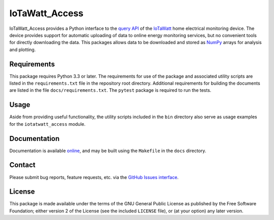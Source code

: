 IoTaWatt_Access
===============

.. image:: https://img.shields.io/badge/python-3.3+-green.svg
    :target: https://github.com/deployedcadre/IoTaWatt_Access
    :alt: Supported Python Versions

.. image:: https://readthedocs.org/projects/iotawatt-access/badge/?version=latest
    :target: https://iotawatt-access.readthedocs.io/en/latest/?badge=latest
    :alt: Documentation Status


IoTaWatt_Access provides a Python interface to the
`query API <https://docs.iotawatt.com/en/master/query.html>`_ of the
`IoTaWatt <https://iotawatt.com/>`_ home electrical monitoring device. The device
provides support for automatic uploading of data to online energy monitoring services,
but no convenient tools for directly downloading the data. This packages allows
data to be downloaded and stored as `NumPy <https://numpy.org/>`_ arrays for analysis
and plotting.


Requirements
------------

This package requires Python 3.3 or later. The requirements for use of the package
and associated utility scripts are listed in the ``requirements.txt`` file in the
repository root directory. Additional requirements for building the documents are
listed in the file ``docs/requirements.txt``. The ``pytest`` package is required
to run the tests.


Usage
-----

Aside from providing useful functionality, the utility scripts included in the
``bin`` directory also serve as usage examples for the ``iotatwatt_access`` module.


Documentation
-------------

Documentation is available `online <https://iotawatt-access.readthedocs.io/>`_, and
may be built using the ``Makefile`` in the ``docs`` directory.


Contact
-------

Please submit bug reports, feature requests, etc. via the
`GitHub Issues interface <https://github.com/deployedcadre/IoTaWatt_Access/issues>`_.


License
-------

This package is made available under the terms of the GNU General Public License
as published by the Free Software Foundation; either version 2 of the License (see
the included ``LICENSE`` file), or (at your option) any later version.
